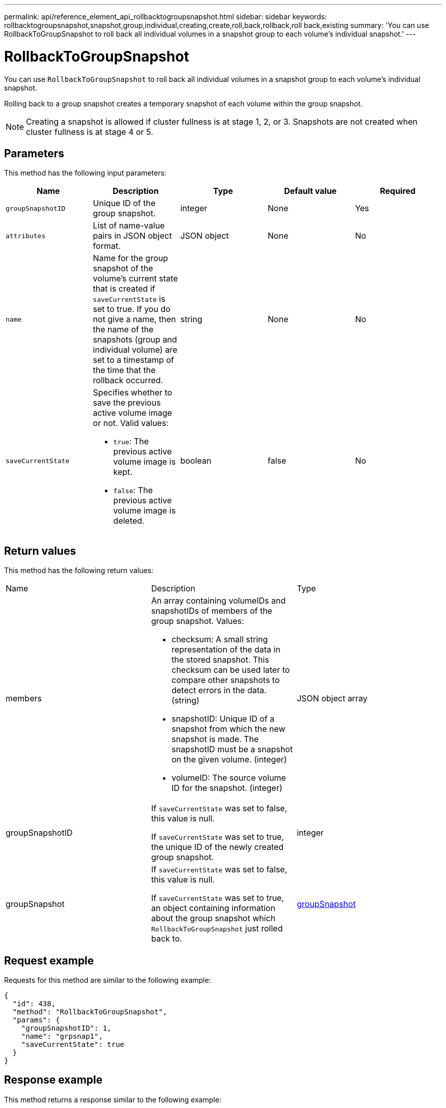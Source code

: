 ---
permalink: api/reference_element_api_rollbacktogroupsnapshot.html
sidebar: sidebar
keywords: rollbacktogroupsnapshot,snapshot,group,individual,creating,create,roll,back,rollback,roll back,existing
summary: 'You can use RollbackToGroupSnapshot to roll back all individual volumes in a snapshot group to each volume’s individual snapshot.'
---

= RollbackToGroupSnapshot
:icons: font
:imagesdir: ../media/

[.lead]
You can use `RollbackToGroupSnapshot` to roll back all individual volumes in a snapshot group to each volume's individual snapshot.

Rolling back to a group snapshot creates a temporary snapshot of each volume within the group snapshot.

NOTE: Creating a snapshot is allowed if cluster fullness is at stage 1, 2, or 3. Snapshots are not created when cluster fullness is at stage 4 or 5.

== Parameters

This method has the following input parameters:

[options="header"]
|===
|Name |Description |Type |Default value |Required
a|
`groupSnapshotID`
a|
Unique ID of the group snapshot.
a|
integer
a|
None
a|
Yes
a|
`attributes`
a|
List of name-value pairs in JSON object format.
a|
JSON object
a|
None
a|
No
a|
`name`
a|
Name for the group snapshot of the volume's current state that is created if `saveCurrentState` is set to true. If you do not give a name, then the name of the snapshots (group and individual volume) are set to a timestamp of the time that the rollback occurred.
a|
string
a|
None
a|
No
a|
`saveCurrentState`
a|
Specifies whether to save the previous active volume image or not. Valid values:

* `true`: The previous active volume image is kept.
* `false`: The previous active volume image is deleted.

a|
boolean
a|
false
a|
No
|===

== Return values

This method has the following return values:

|===
|Name |Description |Type
a|
members
a|
An array containing volumeIDs and snapshotIDs of members of the group snapshot. Values:

* checksum: A small string representation of the data in the stored snapshot. This checksum can be used later to compare other snapshots to detect errors in the data. (string)
* snapshotID: Unique ID of a snapshot from which the new snapshot is made. The snapshotID must be a snapshot on the given volume. (integer)
* volumeID: The source volume ID for the snapshot. (integer)

a|
JSON object array
a|
groupSnapshotID
a|
If `saveCurrentState` was set to false, this value is null.

If `saveCurrentState` was set to true, the unique ID of the newly created group snapshot.

a|
integer
a|
groupSnapshot
a|
If `saveCurrentState` was set to false, this value is null.

If `saveCurrentState` was set to true, an object containing information about the group snapshot which `RollbackToGroupSnapshot` just rolled back to.

a|
xref:reference_element_api_groupsnapshot.adoc[groupSnapshot]
|===

== Request example

Requests for this method are similar to the following example:

----
{
  "id": 438,
  "method": "RollbackToGroupSnapshot",
  "params": {
    "groupSnapshotID": 1,
    "name": "grpsnap1",
    "saveCurrentState": true
  }
}
----

== Response example

This method returns a response similar to the following example:

----
{
  "id": 438,
  "result": {
    "groupSnapshot": {
      "attributes": {},
      "createTime": "2016-04-06T17:27:17Z",
      "groupSnapshotID": 1,
      "groupSnapshotUUID": "468fe181-0002-4b1d-ae7f-8b2a5c171eee",
      "members": [
        {
          "attributes": {},
          "checksum": "0x0",
          "createTime": "2016-04-06T17:27:17Z",
          "enableRemoteReplication": false,
          "expirationReason": "None",
          "expirationTime": null,
          "groupID": 1,
          "groupSnapshotUUID": "468fe181-0002-4b1d-ae7f-8b2a5c171eee",
          "name": "2016-04-06T17:27:17Z",
          "snapshotID": 4,
          "snapshotUUID": "03563c5e-51c4-4e3b-a256-a4d0e6b7959d",
          "status": "done",
          "totalSize": 1000341504,
          "virtualVolumeID": null,
          "volumeID": 2
        }
      ],
      "name": "2016-04-06T17:27:17Z",
      "status": "done"
    },
    "groupSnapshotID": 3,
    "members": [
      {
        "checksum": "0x0",
        "snapshotID": 2,
        "snapshotUUID": "719b162c-e170-4d80-b4c7-1282ed88f4e1",
        "volumeID": 2
      }
    ]
  }
}
----

== New since version

9.6
